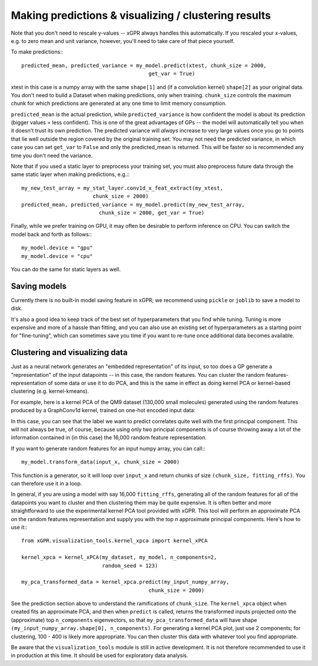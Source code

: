Making predictions & visualizing / clustering results
======================================================

Note that you don't need to rescale y-values -- xGPR always handles this
automatically. If you rescaled your x-values, e.g. to zero mean and unit
variance, however, you'll need to take care of that piece yourself.

To make predictions:::

  predicted_mean, predicted_variance = my_model.predict(xtest, chunk_size = 2000,
                                           get_var = True)

xtest in this case is a numpy array with the same ``shape[1]`` and (if a convolution
kernel) ``shape[2]`` as your original data. You don't need to build a Dataset when
making predictions, only when training. ``chunk_size`` controls the maximum
chunk for which predictions are generated at any one time to limit
memory consumption.

``predicted_mean`` is the actual prediction, while ``predicted_variance`` is how
confident the model is about its prediction (bigger values = less confident). This is
one of the great advantages of GPs -- the model will automatically tell you
when it doesn't trust its own prediction. The predicted variance will *always*
increase to very large values once you go to points that lie well outside
the region covered by the original training set. You may not
need the predicted variance, in which case you can set ``get_var`` to ``False``
and only the predicted_mean is returned. This will be faster so is recommended
any time you don't need the variance.

Note that if you used a static layer to preprocess your training set,
you must also preprocess future data through the same static layer
when making predictions, e.g.:::

  my_new_test_array = my_stat_layer.conv1d_x_feat_extract(my_xtest,
                         chunk_size = 2000)
  predicted_mean, predicted_variance = my_model.predict(my_new_test_array,
                           chunk_size = 2000, get_var = True)

Finally, while we prefer training on GPU, it may often be desirable to
perform inference on CPU. You can switch the model back and forth as follows:::

  my_model.device = "gpu"
  my_model.device = "cpu"

You can do the same for static layers as well.

Saving models
------------------------

Currently there is no built-in model saving feature in xGPR; we recommend using ``pickle`` or
``joblib`` to save a model to disk.

It's also a good idea to keep track of the best set of hyperparameters that
you find while tuning. Tuning is more expensive and more of a hassle than fitting, and
you can also use an existing set of hyperparameters as a starting point for "fine-tuning",
which can sometimes save you time if you want to re-tune once additional data becomes
available.


Clustering and visualizing data
---------------------------------

Just as a neural network generates an "embedded representation" of its
input, so too does a GP generate a "representation" of the input
datapoints -- in this case, the random features. You can cluster the
random features-representation of some data or use it to do PCA, and
this is the same in effect as doing kernel PCA or kernel-based clustering
(e.g. kernel-kmeans).

For example, here is a kernel PCA of the QM9 dataset (130,000 small
molecules) generated using the random features produced by a GraphConv1d
kernel, trained on one-hot encoded input data:

.. image:: images/kernel_pca.png
   :width: 350
   :alt: Kernel PCA


In this case, you can see that the label we want to predict correlates quite
well with the first principal component. This will not always be true, of course,
because using only two principal components is of course throwing away a lot
of the information contained in (in this case) the 16,000 random feature
representation.

If you want to generate random features for an input numpy array, you can
call:::

  my_model.transform_data(input_x, chunk_size = 2000)

This function is a generator, so it will loop over ``input_x`` and return
chunks of size ``(chunk_size, fitting_rffs)``. You can therefore use it
in a loop.

In general, if you are using a model with say 16,000 ``fitting_rffs``, generating
all of the random features for all of the datapoints you want to cluster and
then clustering them may be quite expensive. It is often better and more
straightforward to use the experimental kernel PCA tool provided with
xGPR. This tool will perform an approximate PCA on the random
features representation and supply you with the top *n* approximate
principal components. Here's how to use it:::

  from xGPR.visualization_tools.kernel_xpca import kernel_xPCA

  kernel_xpca = kernel_xPCA(my_dataset, my_model, n_components=2,
                            random_seed = 123)

  my_pca_transformed_data = kernel_xpca.predict(my_input_numpy_array,
                                           chunk_size = 2000)

See the prediction section above to understand the ramifications
of ``chunk_size``. The ``kernel_xpca`` object when created fits
an approximate PCA, and then when ``predict`` is called, returns the
transformed inputs projected onto the (approximate) top ``n_components``
eigenvectors, so that ``my_pca_transformed_data`` will have shape
``(my_input_numpy_array.shape[0], n_components)``. For generating
a kernel PCA plot, just use 2 components; for clustering,
100 - 400 is likely more appropriate. You can then cluster this
data with whatever tool you find appropriate.

Be aware that the ``visualization_tools`` module is still in active development.
It is not therefore recommended to use it in production at this time. It
should be used for exploratory data analysis.
